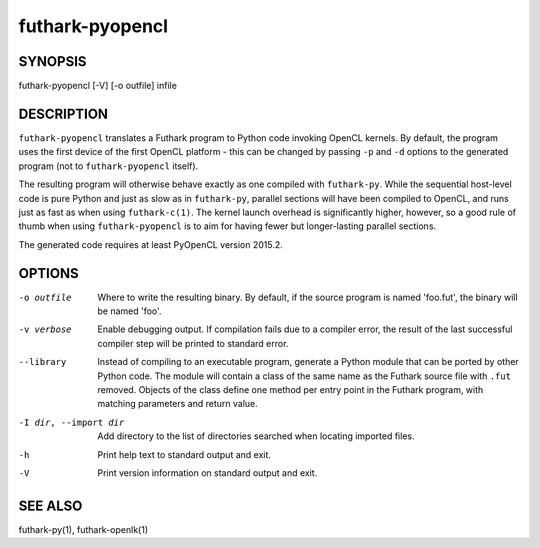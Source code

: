 .. role:: ref(emphasis)

.. _futhark-pyopencl(1):

================
futhark-pyopencl
================

SYNOPSIS
========

futhark-pyopencl [-V] [-o outfile] infile

DESCRIPTION
===========

``futhark-pyopencl`` translates a Futhark program to Python code
invoking OpenCL kernels.  By default, the program uses the first
device of the first OpenCL platform - this can be changed by passing
``-p`` and ``-d`` options to the generated program (not to
``futhark-pyopencl`` itself).

The resulting program will otherwise behave exactly as one compiled
with ``futhark-py``.  While the sequential host-level code is pure
Python and just as slow as in ``futhark-py``, parallel sections will
have been compiled to OpenCL, and runs just as fast as when using
``futhark-c(1)``.  The kernel launch overhead is significantly higher,
however, so a good rule of thumb when using ``futhark-pyopencl`` is to
aim for having fewer but longer-lasting parallel sections.

The generated code requires at least PyOpenCL version 2015.2.

OPTIONS
=======

-o outfile
  Where to write the resulting binary.  By default, if the source
  program is named 'foo.fut', the binary will be named 'foo'.

-v verbose
  Enable debugging output.  If compilation fails due to a compiler
  error, the result of the last successful compiler step will be
  printed to standard error.

--library
  Instead of compiling to an executable program, generate a Python
  module that can be ported by other Python code.  The module will
  contain a class of the same name as the Futhark source file with
  ``.fut`` removed.  Objects of the class define one method per entry
  point in the Futhark program, with matching parameters and return
  value.

-I dir, --import dir
  Add directory to the list of directories searched when locating
  imported files.

-h
  Print help text to standard output and exit.

-V
  Print version information on standard output and exit.

SEE ALSO
========

futhark-py(1), futhark-openlk(1)
